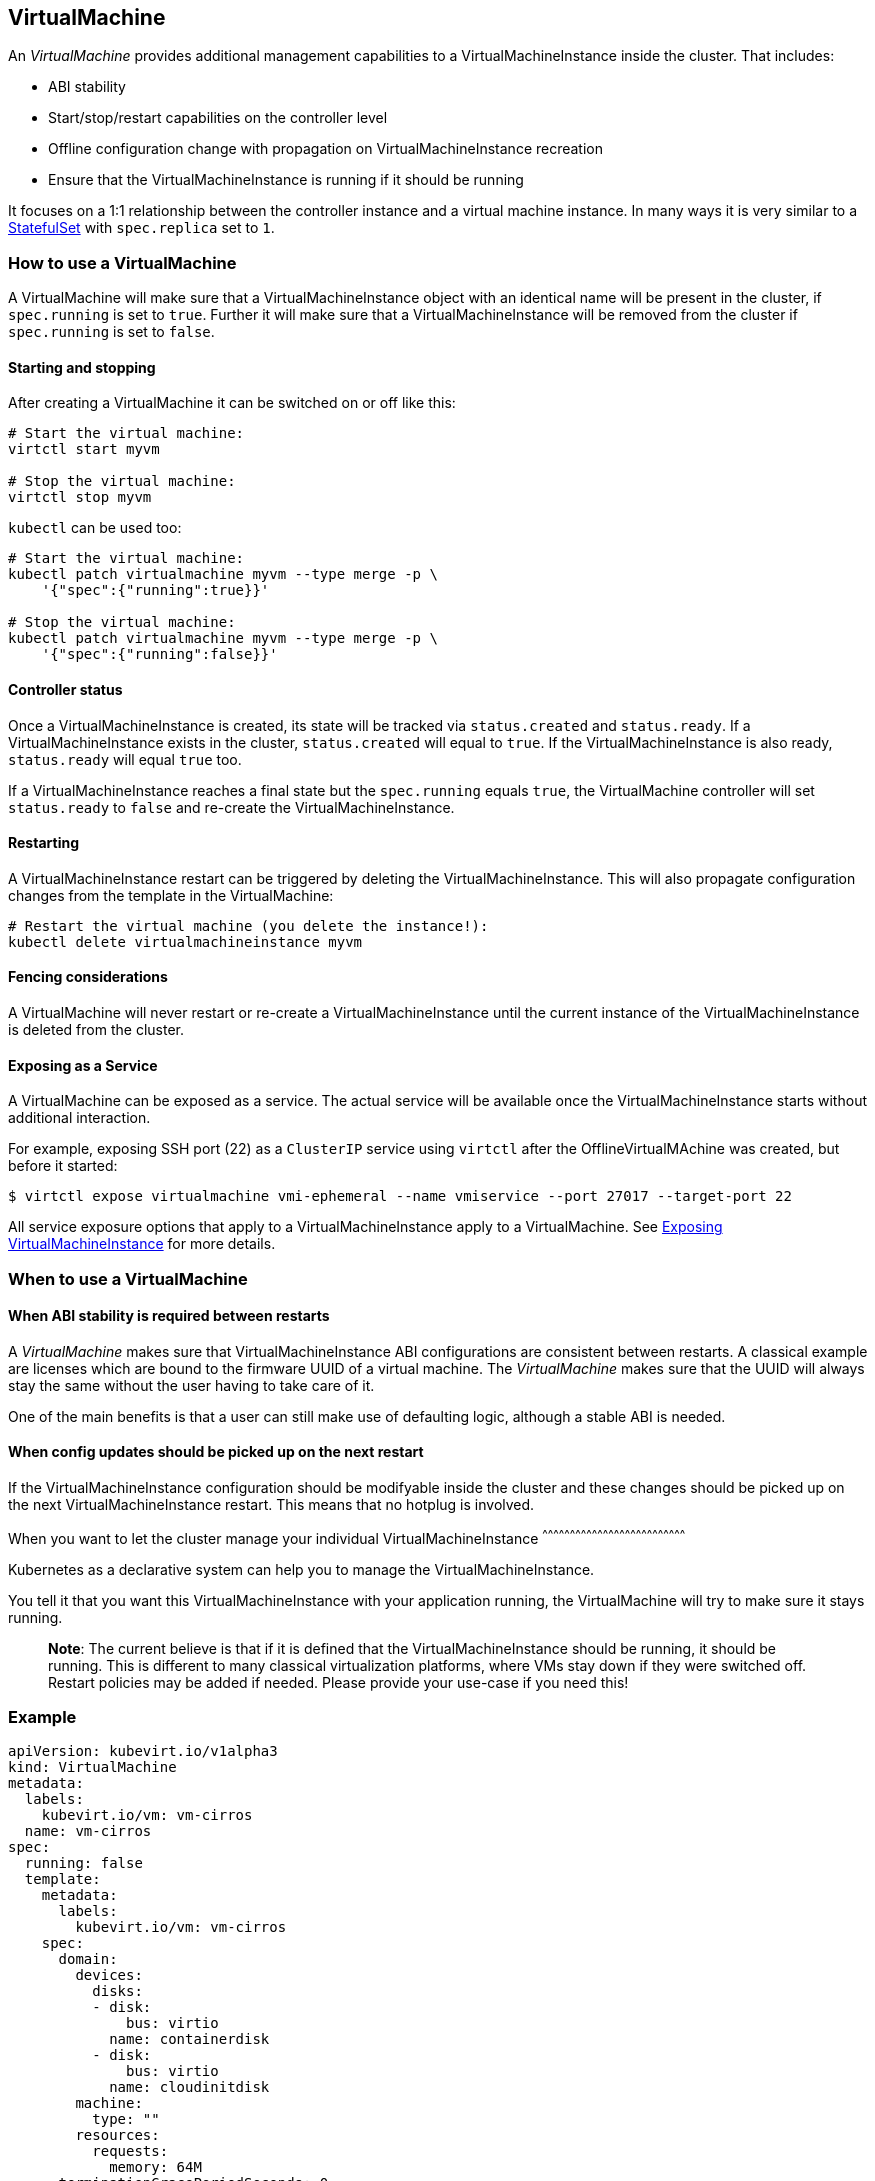 VirtualMachine
--------------

An _VirtualMachine_ provides additional management capabilities to a
VirtualMachineInstance inside the cluster. That includes:

* ABI stability
* Start/stop/restart capabilities on the controller level
* Offline configuration change with propagation on
VirtualMachineInstance recreation
* Ensure that the VirtualMachineInstance is running if it should be
running

It focuses on a 1:1 relationship between the controller instance and a
virtual machine instance. In many ways it is very similar to a
https://kubernetes.io/docs/concepts/workloads/controllers/statefulset/[StatefulSet]
with `spec.replica` set to `1`.

How to use a VirtualMachine
~~~~~~~~~~~~~~~~~~~~~~~~~~~

A VirtualMachine will make sure that a VirtualMachineInstance object
with an identical name will be present in the cluster, if `spec.running`
is set to `true`. Further it will make sure that a
VirtualMachineInstance will be removed from the cluster if
`spec.running` is set to `false`.

Starting and stopping
^^^^^^^^^^^^^^^^^^^^^

After creating a VirtualMachine it can be switched on or off like this:

[source,bash]
----
# Start the virtual machine:
virtctl start myvm

# Stop the virtual machine:
virtctl stop myvm
----

`kubectl` can be used too:

[source,bash]
----
# Start the virtual machine:
kubectl patch virtualmachine myvm --type merge -p \
    '{"spec":{"running":true}}'

# Stop the virtual machine:
kubectl patch virtualmachine myvm --type merge -p \
    '{"spec":{"running":false}}'
----

Controller status
^^^^^^^^^^^^^^^^^

Once a VirtualMachineInstance is created, its state will be tracked via
`status.created` and `status.ready`. If a VirtualMachineInstance exists
in the cluster, `status.created` will equal to `true`. If the
VirtualMachineInstance is also ready, `status.ready` will equal `true`
too.

If a VirtualMachineInstance reaches a final state but the `spec.running`
equals `true`, the VirtualMachine controller will set `status.ready` to
`false` and re-create the VirtualMachineInstance.

Restarting
^^^^^^^^^^

A VirtualMachineInstance restart can be triggered by deleting the
VirtualMachineInstance. This will also propagate configuration changes
from the template in the VirtualMachine:

[source,bash]
----
# Restart the virtual machine (you delete the instance!):
kubectl delete virtualmachineinstance myvm
----

Fencing considerations
^^^^^^^^^^^^^^^^^^^^^^

A VirtualMachine will never restart or re-create a
VirtualMachineInstance until the current instance of the
VirtualMachineInstance is deleted from the cluster.

Exposing as a Service
^^^^^^^^^^^^^^^^^^^^^

A VirtualMachine can be exposed as a service. The actual service will be
available once the VirtualMachineInstance starts without additional
interaction.

For example, exposing SSH port (22) as a `ClusterIP` service using
`virtctl` after the OfflineVirtualMAchine was created, but before it
started:

[source,bash]
----
$ virtctl expose virtualmachine vmi-ephemeral --name vmiservice --port 27017 --target-port 22
----

All service exposure options that apply to a VirtualMachineInstance
apply to a VirtualMachine. See
http://www.kubevirt.io/user-guide/#/workloads/virtual-machines/expose-service[Exposing
VirtualMachineInstance] for more details.

When to use a VirtualMachine
~~~~~~~~~~~~~~~~~~~~~~~~~~~~

When ABI stability is required between restarts
^^^^^^^^^^^^^^^^^^^^^^^^^^^^^^^^^^^^^^^^^^^^^^^

A _VirtualMachine_ makes sure that VirtualMachineInstance ABI
configurations are consistent between restarts. A classical example are
licenses which are bound to the firmware UUID of a virtual machine. The
_VirtualMachine_ makes sure that the UUID will always stay the same
without the user having to take care of it.

One of the main benefits is that a user can still make use of defaulting
logic, although a stable ABI is needed.

When config updates should be picked up on the next restart
^^^^^^^^^^^^^^^^^^^^^^^^^^^^^^^^^^^^^^^^^^^^^^^^^^^^^^^^^^^

If the VirtualMachineInstance configuration should be modifyable inside
the cluster and these changes should be picked up on the next
VirtualMachineInstance restart. This means that no hotplug is involved.

When you want to let the cluster manage your individual
VirtualMachineInstance
^^^^^^^^^^^^^^^^^^^^^^^^^^^^^^^^^^^^^^^^^^^^^^^^^^^^^^^^^^^^^^^^^^^^^^^^^^^^^^

Kubernetes as a declarative system can help you to manage the
VirtualMachineInstance.

You tell it that you want this VirtualMachineInstance with your
application running, the VirtualMachine will try to make sure it stays
running.

__________________________________________________________________________________________________________________________________________________________________________________________________________________________________________________________________________________________________________________________________
*Note*: The current believe is that if it is defined that the
VirtualMachineInstance should be running, it should be running. This is
different to many classical virtualization platforms, where VMs stay
down if they were switched off. Restart policies may be added if needed.
Please provide your use-case if you need this!
__________________________________________________________________________________________________________________________________________________________________________________________________________________________________________________________________________________________________________________________________

Example
~~~~~~~

[source,yaml]
----
apiVersion: kubevirt.io/v1alpha3
kind: VirtualMachine
metadata:
  labels:
    kubevirt.io/vm: vm-cirros
  name: vm-cirros
spec:
  running: false
  template:
    metadata:
      labels:
        kubevirt.io/vm: vm-cirros
    spec:
      domain:
        devices:
          disks:
          - disk:
              bus: virtio
            name: containerdisk
          - disk:
              bus: virtio
            name: cloudinitdisk
        machine:
          type: ""
        resources:
          requests:
            memory: 64M
      terminationGracePeriodSeconds: 0
      volumes:
      - name: containerdisk
        containerDisk:
          image: kubevirt/cirros-container-disk-demo:latest
      - cloudInitNoCloud:
          userDataBase64: IyEvYmluL3NoCgplY2hvICdwcmludGVkIGZyb20gY2xvdWQtaW5pdCB1c2VyZGF0YScK
        name: cloudinitdisk
----

Saving this manifest into `vm.yaml` and submitting it to Kubernetes will
create the controller instance:

[source,bash]
----
$ kubectl create -f vm.yaml 
virtualmachine "vm-cirros" created
----

Since `spec.running` is set to `false`, no vmi will be created:

[source,bash]
----
$ kubectl get vmis
No resources found.
----

Let’s start the VirtualMachine:

[source,bash]
----
$ virtctl start omv vm-cirros
----

As expected, a VirtualMachineInstance called `vm-cirros` got created:

[source,yaml]
----
$ kubectl describe vm vm-cirros
Name:         vm-cirros
Namespace:    default
Labels:       kubevirt.io/vm=vm-cirros
Annotations:  <none>
API Version:  kubevirt.io/v1alpha3
Kind:         VirtualMachine
Metadata:
  Cluster Name:        
  Creation Timestamp:  2018-04-30T09:25:08Z
  Generation:          0
  Resource Version:    6418
  Self Link:           /apis/kubevirt.io/v1alpha3/namespaces/default/virtualmachines/vm-cirros
  UID:                 60043358-4c58-11e8-8653-525500d15501
Spec:
  Running:  true
  Template:
    Metadata:
      Creation Timestamp:  <nil>
      Labels:
        Kubevirt . Io / Ovmi:  vm-cirros
    Spec:
      Domain:
        Devices:
          Disks:
            Disk:
              Bus:        virtio
            Name:         containerdisk
            Volume Name:  registryvolume
            Disk:
              Bus:        virtio
            Name:         cloudinitdisk
            Volume Name:  cloudinitvolume
        Machine:
          Type:  
        Resources:
          Requests:
            Memory:                      64M
      Termination Grace Period Seconds:  0
      Volumes:
        Name:  registryvolume
        Registry Disk:
          Image:  kubevirt/cirros-registry-disk-demo:latest
        Cloud Init No Cloud:
          User Data Base 64:  IyEvYmluL3NoCgplY2hvICdwcmludGVkIGZyb20gY2xvdWQtaW5pdCB1c2VyZGF0YScK
        Name:                 cloudinitvolume
Status:
  Created:  true
  Ready:    true
Events:
  Type    Reason            Age   From                              Message
  ----    ------            ----  ----                              -------
  Normal  SuccessfulCreate  15s   virtualmachine-controller  Created virtual machine: vm-cirros
----

kubectl commandline interactions
^^^^^^^^^^^^^^^^^^^^^^^^^^^^^^^^

Whenever you want to manipulate the VirtualMachine through the
commandline you can use the kubectl command. The following are examples
demonstrating how to do it.

[source,bash]
----
# Define a virtual machine:
kubectl create -f myvm.yaml

# Start the virtual machine:
kubectl patch virtualmachine myvm --type merge -p \
    '{"spec":{"running":true}}'

# Look at virtual machine status and associated events:
kubectl describe virtualmachine myvm

# Look at the now created virtual machine instance status and associated events:
kubectl describe virtualmachineinstance myvm

# Stop the virtual machine instance:
kubectl patch virtualmachine myvm --type merge -p \
    '{"spec":{"running":false}}'

# Restart the virtual machine (you delete the instance!):
kubectl delete virtualmachineinstance myvm

# Implicit cascade delete (first deletes the virtual machine and then the virtual machine)
kubectl delete virtualmachine myvm

# Explicit cascade delete (first deletes the virtual machine and then the virtual machine)
kubectl delete virtualmachine myvm --cascade=true

# Orphan delete (The running virtual machine is only detached, not deleted)
# Recreating the virtual machine would lead to the adoption of the virtual machine instance
kubectl delete virtualmachine myvm --cascade=false
----
